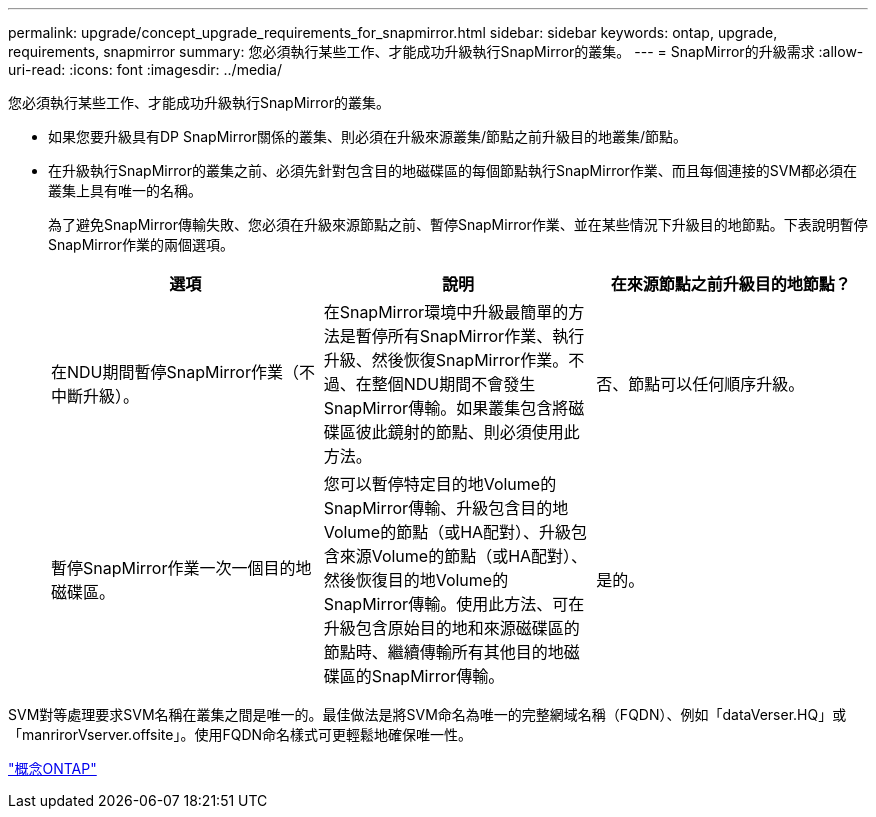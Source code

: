 ---
permalink: upgrade/concept_upgrade_requirements_for_snapmirror.html 
sidebar: sidebar 
keywords: ontap, upgrade, requirements, snapmirror 
summary: 您必須執行某些工作、才能成功升級執行SnapMirror的叢集。 
---
= SnapMirror的升級需求
:allow-uri-read: 
:icons: font
:imagesdir: ../media/


[role="lead"]
您必須執行某些工作、才能成功升級執行SnapMirror的叢集。

* 如果您要升級具有DP SnapMirror關係的叢集、則必須在升級來源叢集/節點之前升級目的地叢集/節點。
* 在升級執行SnapMirror的叢集之前、必須先針對包含目的地磁碟區的每個節點執行SnapMirror作業、而且每個連接的SVM都必須在叢集上具有唯一的名稱。
+
為了避免SnapMirror傳輸失敗、您必須在升級來源節點之前、暫停SnapMirror作業、並在某些情況下升級目的地節點。下表說明暫停SnapMirror作業的兩個選項。

+
[cols="3*"]
|===
| 選項 | 說明 | 在來源節點之前升級目的地節點？ 


 a| 
在NDU期間暫停SnapMirror作業（不中斷升級）。
 a| 
在SnapMirror環境中升級最簡單的方法是暫停所有SnapMirror作業、執行升級、然後恢復SnapMirror作業。不過、在整個NDU期間不會發生SnapMirror傳輸。如果叢集包含將磁碟區彼此鏡射的節點、則必須使用此方法。
 a| 
否、節點可以任何順序升級。



 a| 
暫停SnapMirror作業一次一個目的地磁碟區。
 a| 
您可以暫停特定目的地Volume的SnapMirror傳輸、升級包含目的地Volume的節點（或HA配對）、升級包含來源Volume的節點（或HA配對）、然後恢復目的地Volume的SnapMirror傳輸。使用此方法、可在升級包含原始目的地和來源磁碟區的節點時、繼續傳輸所有其他目的地磁碟區的SnapMirror傳輸。
 a| 
是的。

|===


SVM對等處理要求SVM名稱在叢集之間是唯一的。最佳做法是將SVM命名為唯一的完整網域名稱（FQDN）、例如「dataVerser.HQ」或「manrirorVserver.offsite」。使用FQDN命名樣式可更輕鬆地確保唯一性。

link:../concepts/index.html["概念ONTAP"]
